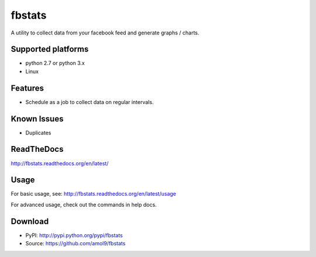 =======
fbstats
=======

A utility to collect data from your facebook feed and generate graphs / charts.


Supported platforms
===================

* python 2.7 or python 3.x
* Linux


Features
========

* Schedule as a job to collect data on regular intervals.


Known Issues
============

* Duplicates


ReadTheDocs
===========
http://fbstats.readthedocs.org/en/latest/


Usage
=====
For basic usage, see: http://fbstats.readthedocs.org/en/latest/usage

For advanced usage, check out the commands in help docs.


Download
========
* PyPI: http://pypi.python.org/pypi/fbstats
* Source: https://github.com/amol9/fbstats

